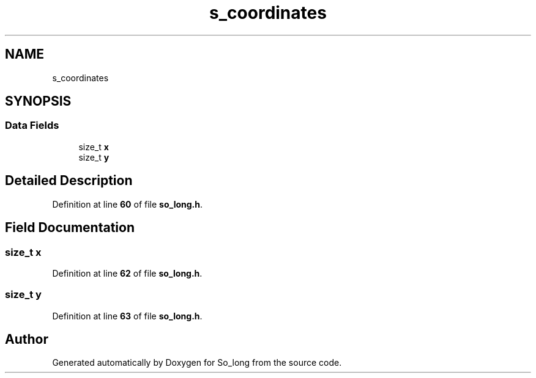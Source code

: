 .TH "s_coordinates" 3 "Sun Jan 19 2025 22:56:40" "So_long" \" -*- nroff -*-
.ad l
.nh
.SH NAME
s_coordinates
.SH SYNOPSIS
.br
.PP
.SS "Data Fields"

.in +1c
.ti -1c
.RI "size_t \fBx\fP"
.br
.ti -1c
.RI "size_t \fBy\fP"
.br
.in -1c
.SH "Detailed Description"
.PP 
Definition at line \fB60\fP of file \fBso_long\&.h\fP\&.
.SH "Field Documentation"
.PP 
.SS "size_t x"

.PP
Definition at line \fB62\fP of file \fBso_long\&.h\fP\&.
.SS "size_t y"

.PP
Definition at line \fB63\fP of file \fBso_long\&.h\fP\&.

.SH "Author"
.PP 
Generated automatically by Doxygen for So_long from the source code\&.
